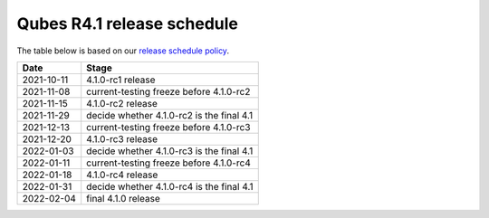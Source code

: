 ===========================
Qubes R4.1 release schedule
===========================

The table below is based on our `release schedule
policy </doc/version-scheme/#release-schedule>`__.

========== =========================================
Date       Stage
========== =========================================
2021-10-11 4.1.0-rc1 release
2021-11-08 current-testing freeze before 4.1.0-rc2
2021-11-15 4.1.0-rc2 release
2021-11-29 decide whether 4.1.0-rc2 is the final 4.1
2021-12-13 current-testing freeze before 4.1.0-rc3
2021-12-20 4.1.0-rc3 release
2022-01-03 decide whether 4.1.0-rc3 is the final 4.1
2022-01-11 current-testing freeze before 4.1.0-rc4
2022-01-18 4.1.0-rc4 release
2022-01-31 decide whether 4.1.0-rc4 is the final 4.1
2022-02-04 final 4.1.0 release
========== =========================================

